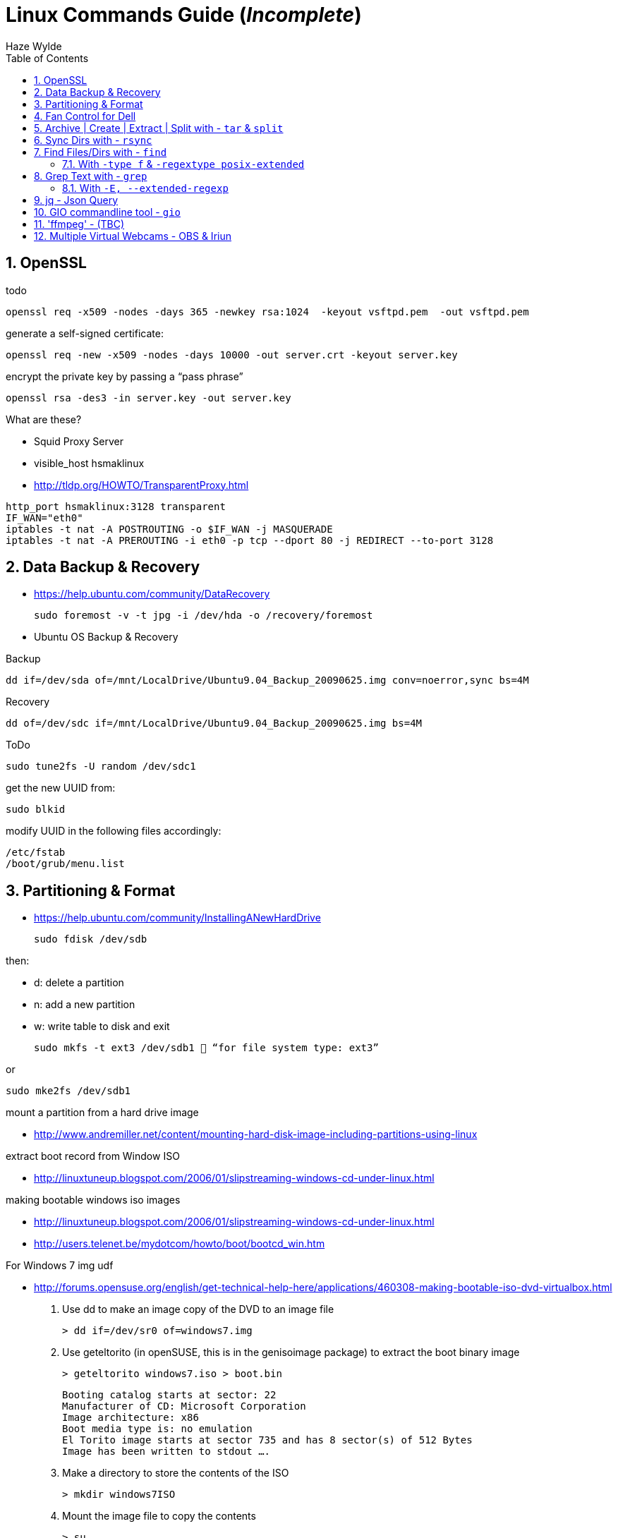 = Linux Commands Guide (_Incomplete_)
Haze Wylde
:toc:
:toclevels: 3
:sectnums: 3
:sectnumlevels: 3
:icons: font

== OpenSSL

.todo
 openssl req -x509 -nodes -days 365 -newkey rsa:1024  -keyout vsftpd.pem  -out vsftpd.pem

.generate a self-signed certificate:
 openssl req -new -x509 -nodes -days 10000 -out server.crt -keyout server.key

.encrypt the private key by passing a “pass phrase”
 openssl rsa -des3 -in server.key -out server.key

.What are these?
- Squid Proxy Server
- visible_host hsmaklinux

- http://tldp.org/HOWTO/TransparentProxy.html

----
http_port hsmaklinux:3128 transparent
IF_WAN="eth0"
iptables -t nat -A POSTROUTING -o $IF_WAN -j MASQUERADE
iptables -t nat -A PREROUTING -i eth0 -p tcp --dport 80 -j REDIRECT --to-port 3128
----

== Data Backup & Recovery

- https://help.ubuntu.com/community/DataRecovery

 sudo foremost -v -t jpg -i /dev/hda -o /recovery/foremost

- Ubuntu OS Backup & Recovery

.Backup
 dd if=/dev/sda of=/mnt/LocalDrive/Ubuntu9.04_Backup_20090625.img conv=noerror,sync bs=4M

.Recovery
 dd of=/dev/sdc if=/mnt/LocalDrive/Ubuntu9.04_Backup_20090625.img bs=4M


.ToDo
 sudo tune2fs -U random /dev/sdc1

.get the new UUID from:
 sudo blkid

.modify UUID in the following files accordingly:
----
/etc/fstab
/boot/grub/menu.list
----

== Partitioning & Format
- https://help.ubuntu.com/community/InstallingANewHardDrive

 sudo fdisk /dev/sdb

.then:
- d:   delete a partition
- n:   add a new partition
- w:   write table to disk and exit

 sudo mkfs -t ext3 /dev/sdb1  “for file system type: ext3”

.or
 sudo mke2fs /dev/sdb1


.mount a partition from a hard drive image
- http://www.andremiller.net/content/mounting-hard-disk-image-including-partitions-using-linux

.extract boot record from Window ISO
- http://linuxtuneup.blogspot.com/2006/01/slipstreaming-windows-cd-under-linux.html

.making bootable windows iso images
- http://linuxtuneup.blogspot.com/2006/01/slipstreaming-windows-cd-under-linux.html
- http://users.telenet.be/mydotcom/howto/boot/bootcd_win.htm

.For Windows 7 img udf
- http://forums.opensuse.org/english/get-technical-help-here/applications/460308-making-bootable-iso-dvd-virtualbox.html

. Use dd to make an image copy of the DVD to an image file

 > dd if=/dev/sr0 of=windows7.img

. Use geteltorito (in openSUSE, this is in the genisoimage package) to extract the boot binary image

 > geteltorito windows7.iso > boot.bin
+
----
Booting catalog starts at sector: 22
Manufacturer of CD: Microsoft Corporation
Image architecture: x86
Boot media type is: no emulation
El Torito image starts at sector 735 and has 8 sector(s) of 512 Bytes
Image has been written to stdout ….
----

. Make a directory to store the contents of the ISO

 > mkdir windows7ISO

. Mount the image file to copy the contents
+
----
> su
# mkdir /mnt/dvd
# mount windows7.img /mnt/dvd -o loop
# exit
> cp -r /mnt/dvd/* windows7ISO
> chmod -R 754 windows7ISO
----

. Copy boot.bin to the new ISO directory

 > cp boot.bin windows7ISO

. Make the ISO

 mkisofs -udf -b boot.bin -no-emul-boot -hide boot.bin -relaxed-filenames -joliet-long -D -o windows7.iso windows7ISO

. windows7.iso is your new bootable ISO


//ToDo - Move to scripts-sandbox
== Fan Control for Dell
- control cpu fan speed and temperature

.a script to control the fans (shared by someone):
[source,bash]
----
#!/bin/bash
### BEGIN INIT INFO
# Provides:          fanCtrl
# Required-Start:    $remote_fs $syslog
# Required-Stop:     $remote_fs $syslog
# Default-Start:     1 2 3 4 5
# Default-Stop:      0 6
# Short-Description: Start fan control at boot time
# Description:       Enable service provided by fanCtrl.
### END INIT INFO

# Records the CPU temp and writes it to a temporary file.
tempCPU=0

constMaxTemp=40

fanHI=false
fanLO=false

while [ 1 ]; do
var=($(sensors | grep "Core" | sed 's/.*:\s*+\(.*\)  .*(.*/\1/' | sed 's/[°C]//g' | sed 's/\.0//g'))

	for i in {0..11} ; do
		if [[ ${var[i]} -gt $tempCPU ]]; then
			tempCPU=${var[i]}
		fi
	done

	if [[ $tempCPU -gt $constMaxTemp ]]; then
		if [[ "$fanHI" -eq false ]] ; then
			eval "i8kfan 2 2"
			fanHI=true
			fanLO=false
#			echo 'temp is high'
		fi
	else
		if [[ "$fanLO" -eq false ]] ; then
			eval "i8kfan 1 1"
			fanHI=false
			fanLO=true
#			echo 'temp is low'
		fi
	fi

	tempCPU=0;

sleep 1;
done
----
.place the above file in the dir:
 /usr/local/bin

.create a startup config file to be loaded by systemd:
file name: fanctl.service:
[Unit]
Description="Job that increases cpu fans when core temperature reaches 40C"

[Install]
WantedBy=multi-user.target

[Service]
Restart=always
ExecStart=/usr/local/bin/fanctl.sh
place the above in the dir:
/lib/systemd/system

run the command to anable bootup run
> sudo systemctl enable fanctl

reboot the machine


== Archive | Create | Extract | Split with - `tar` & `split`

- Link: https://unix.stackexchange.com/questions/61774/create-a-tar-archive-split-into-blocks-of-a-maximum-size[create-a-tar-archive-split-into-blocks-of-a-maximum-size]

.Create and Split an Archive
 tar cvzf - dir/ | split -b 200m - sda1.backup.tar.gz.

.Merge splits into one archive
 cat sda1.backup.tar.gz.* | tar xzvf -

== Sync Dirs with - `rsync`

.Syncing dirs
 rsync -avzhruP --delete src_dir dst_dir

.Dry Run
TIP: add `-n` for dry run.


== Find Files/Dirs with - `find`

=== With `-type f` & `-regextype posix-extended`
.Find jar files ending with [`-javadoc.jar` | `-sources.jar` | ...]
 find ~/.m2/repository/org/apache/ -type f -regextype posix-extended -regex '^[./].*[-][a-z]+[.]jar$' | sort -d

.Find jar files ending with [`.1.jar` | `.12.jar` | ...]
 find ~/.m2/repository/org/apache/ -type f -regextype posix-extended -regex '^[./].*[.][0-9]+[.]jar$' | sort -d

.Find | Grep
 find ~/.m2/repository/ -type f -regextype posix-extended -regex '^[./].*[.][0-9]+[.]jar$' | sort -d | grep -Eo '([-.a-z+_0-9+\]+[0-9.]+).jar$' | grep -Eo '([-.a-z+_0-9+\]+[0-9.]+).jar' | grep -Eo '([-.a-z+_0-9+\]+[0-9]+)'

.Find | xargs | ln | Grep
 find ~/.m2/repository/ -type f -regextype posix-extended -regex '^[./].*[.][0-9]+[.]jar$' | sort -d | xargs -i ln -s {} $(echo {} | grep -Eo '([-a-z+]+[0-9.]+).jar$' | grep -Eo '([-.a-z+_0-9+\]+[0-9]+)' )


== Grep Text with - `grep`

.?
[source,bash]
----
???
----

=== With `-E, --extended-regexp`

== jq - Json Query

[source,bash]
----
{(echo -e 'c1 c2 c3 c4 c5 c6 c7 c8 c9' & (ls -al ../ | tail -n +2)) } | cat - |
  tr -s ' ' |
    jq -Rcn '
    input   | split(" ")  as $header |
    inputs  | split(" ") |
                    to_entries |
                            map(.key = $header[.key]) | .[0:] | from_entries'
----

.`gsettings` load/save keybindings
[source,bash]
----
gsettings list-schemas | grep -iE 'org.gnome.*.keybindings' | jq -scR '. | split("\n") | map(select(. != "")) | .[]' | xargs -i gsettings list-recursively {}
----

.`thinkfan`
[source,bash]
----
seq 1 8 | xargs -i bash -c "printf {}'--> ' ;  cat /sys/devices/platform/thinkpad_hwmon/hwmon/hwmon5/temp{}_input"
----

.`thinkfan`
[source,bash]
----
find /sys -type f -regextype posix-extended -regex '^(.|./).*(hwmon).*' | jq -R 'split("\n") | .[]'| grep -iE 'temp' | xargs -i bash -c 'echo -n {}": "; cat {}'
----

.`thinkfan`
[source,bash]
----
find /sys -type f -regextype posix-extended -regex '^(.|./).*(hwmon).*' | jq -R 'split("\n") | .[]'| grep -iE 'temp' | xargs -i bash -c 'printf {}" : "; cat {}' | jq -R 'split(" : ")'|jq -s 'to_entries'
----

.`thinkfan`
[source,bash]
----
find /sys -type f -regextype posix-extended -regex '^(.|./).*(hwmon).*' | jq -R 'split("\n") | .[]'| grep -iE 'temp' | xargs -i bash -c 'printf {}" : "; cat {}' | jq -R 'split(" : ")'|jq -s 'to_entries as $p | $p[] | to_entries as $c | $c | {'i':.[0].value, 'path':.[1].value[0], 'content':.[1].value[1]}'
----

.`xclip` - copy from terminal
[source,bash]
----
echo "whatever-command-to-be-copiedto-clipabord" | xclip -selection clipboard
----

== GIO commandline tool - `gio`

.gio command manual
 man gio

.List Google Drive Mount
 gio list -d

NOTE: `-d` to list with files description name

== 'ffmpeg' - (TBC)


.Crete Video From  Multiple Pictures
[source,bash]
----
ffmpeg -framerate 25 -pattern_type glob  -i '*.png'  -c:v libx264 -profile:v high -crf 20 -pix_fmt yuv420p -vf 'pad=ceil(iw/2)*2:ceil(ih/2)*2' -y output.mp4
----

== Multiple Virtual Webcams - OBS & Iriun


.Links used:

* https://obsproject.com/forum/threads/new-virtual-cam-choose-device.137869/[OBS Studio]
* https://askubuntu.com/questions/1385319/irium-webcam-initialization-failed[Ask Ubuntu]


.Steps

. Remove the `v4l2loopback` Module:
+
----
sudo rmmod v4l2loopback
----

. Edit (using sudo) the file `/etc/modprobe.d/iriunwebcam-options.conf`
+
----
options v4l2loopback exclusive_caps=1 devices=2 video_nr=8,9 card_label="OBS Virtualcam,Iriun Webcam"
options snd-aloop index=1
----
+
NOTE: Don't change the number at snd-aloop line: it is specific to your system (in my case it is 1). Watch for video_nr numbers. Be sure you are not using one already in use (check it --- no need for sudo --- in terminal: v4l2-ctl --list-devices)


. Edit (using sudo) the file `/etc/modules-load.d/iriunwebcam.conf`
+
----
v4l2loopback
options v4l2loopback video_nr=8,9
options v4l2loopback card_label="OBS Virtualcam,Iriun Webcam"
snd-aloop
----
+
NOTE: Use the same parameters as in the previous file for video_nr and card_label (not sure if it is mandatory, I've not checked this). This file ensures that Ubuntu will load these two virtual video devices at startup.

. I'm not sure if the next (and final) step is needed or just a system reboot is good enough. But before rebooting Ubuntu, I did in terminal:
+
----
sudo update-initramfs -u
----